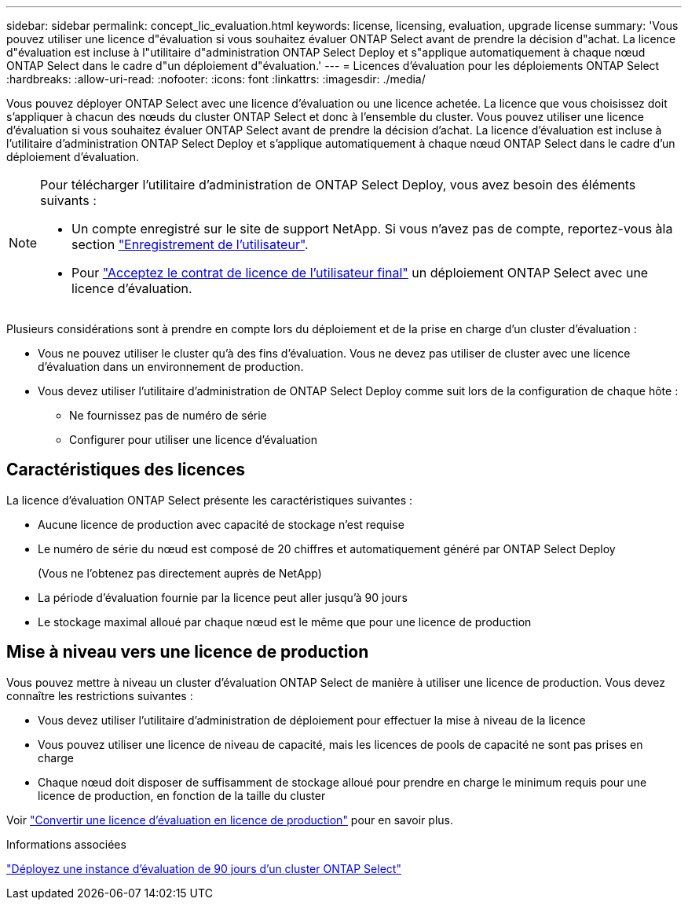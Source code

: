 ---
sidebar: sidebar 
permalink: concept_lic_evaluation.html 
keywords: license, licensing, evaluation, upgrade license 
summary: 'Vous pouvez utiliser une licence d"évaluation si vous souhaitez évaluer ONTAP Select avant de prendre la décision d"achat. La licence d"évaluation est incluse à l"utilitaire d"administration ONTAP Select Deploy et s"applique automatiquement à chaque nœud ONTAP Select dans le cadre d"un déploiement d"évaluation.' 
---
= Licences d'évaluation pour les déploiements ONTAP Select
:hardbreaks:
:allow-uri-read: 
:nofooter: 
:icons: font
:linkattrs: 
:imagesdir: ./media/


[role="lead"]
Vous pouvez déployer ONTAP Select avec une licence d'évaluation ou une licence achetée. La licence que vous choisissez doit s'appliquer à chacun des nœuds du cluster ONTAP Select et donc à l'ensemble du cluster. Vous pouvez utiliser une licence d'évaluation si vous souhaitez évaluer ONTAP Select avant de prendre la décision d'achat. La licence d'évaluation est incluse à l'utilitaire d'administration ONTAP Select Deploy et s'applique automatiquement à chaque nœud ONTAP Select dans le cadre d'un déploiement d'évaluation.

[NOTE]
====
Pour télécharger l'utilitaire d'administration de ONTAP Select Deploy, vous avez besoin des éléments suivants :

* Un compte enregistré sur le site de support NetApp. Si vous n'avez pas de compte, reportez-vous àla section https://mysupport.netapp.com/site/user/registration["Enregistrement de l'utilisateur"^].
* Pour https://mysupport.netapp.com/site/downloads/evaluation/ontap-select["Acceptez le contrat de licence de l'utilisateur final"^] un déploiement ONTAP Select avec une licence d'évaluation.


====
Plusieurs considérations sont à prendre en compte lors du déploiement et de la prise en charge d'un cluster d'évaluation :

* Vous ne pouvez utiliser le cluster qu'à des fins d'évaluation. Vous ne devez pas utiliser de cluster avec une licence d'évaluation dans un environnement de production.
* Vous devez utiliser l'utilitaire d'administration de ONTAP Select Deploy comme suit lors de la configuration de chaque hôte :
+
** Ne fournissez pas de numéro de série
** Configurer pour utiliser une licence d'évaluation






== Caractéristiques des licences

La licence d'évaluation ONTAP Select présente les caractéristiques suivantes :

* Aucune licence de production avec capacité de stockage n'est requise
* Le numéro de série du nœud est composé de 20 chiffres et automatiquement généré par ONTAP Select Deploy
+
(Vous ne l'obtenez pas directement auprès de NetApp)

* La période d'évaluation fournie par la licence peut aller jusqu'à 90 jours
* Le stockage maximal alloué par chaque nœud est le même que pour une licence de production




== Mise à niveau vers une licence de production

Vous pouvez mettre à niveau un cluster d'évaluation ONTAP Select de manière à utiliser une licence de production. Vous devez connaître les restrictions suivantes :

* Vous devez utiliser l'utilitaire d'administration de déploiement pour effectuer la mise à niveau de la licence
* Vous pouvez utiliser une licence de niveau de capacité, mais les licences de pools de capacité ne sont pas prises en charge
* Chaque nœud doit disposer de suffisamment de stockage alloué pour prendre en charge le minimum requis pour une licence de production, en fonction de la taille du cluster


Voir link:task_adm_licenses.html["Convertir une licence d'évaluation en licence de production"] pour en savoir plus.

.Informations associées
link:deploy-evaluation-ontap-select-ovf-template.html["Déployez une instance d'évaluation de 90 jours d'un cluster ONTAP Select"]
